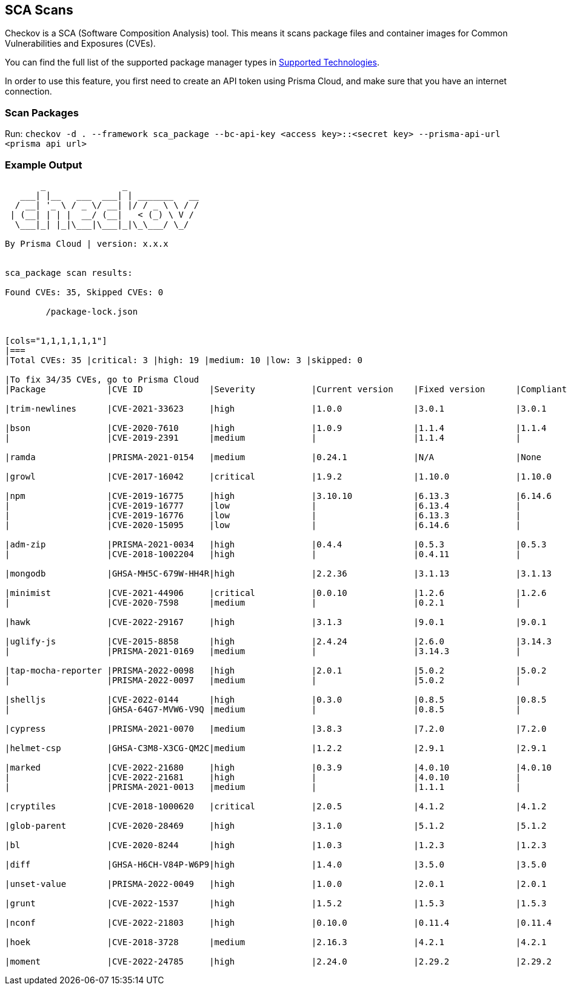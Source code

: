 == SCA Scans

Checkov is a SCA (Software Composition Analysis) tool. This means it scans package files and container images for Common Vulnerabilities and Exposures (CVEs).

You can find the full list of the supported package manager types in xref:../supported-technologies.adoc[Supported Technologies].

In order to use this feature, you first need to create an API token using Prisma Cloud, and make sure that you have an internet connection.

=== Scan Packages

Run: `checkov -d . --framework sca_package --bc-api-key <access key>::<secret key> --prisma-api-url <prisma api url>`

=== Example Output

[source,bash]
----
       _               _              
   ___| |__   ___  ___| | _______   __
  / __| '_ \ / _ \/ __| |/ / _ \ \ / /
 | (__| | | |  __/ (__|   < (_) \ V / 
  \___|_| |_|\___|\___|_|\_\___/ \_/  
                                      
By Prisma Cloud | version: x.x.x 


sca_package scan results:

Found CVEs: 35, Skipped CVEs: 0

	/package-lock.json


[cols="1,1,1,1,1,1"]
|===
|Total CVEs: 35 |critical: 3 |high: 19 |medium: 10 |low: 3 |skipped: 0

|To fix 34/35 CVEs, go to Prisma Cloud                                                                                       |
|Package            |CVE ID             |Severity           |Current version    |Fixed version      |Compliant version  

|trim-newlines      |CVE-2021-33623     |high               |1.0.0              |3.0.1              |3.0.1  

|bson               |CVE-2020-7610      |high               |1.0.9              |1.1.4              |1.1.4  
|                   |CVE-2019-2391      |medium             |                   |1.1.4              |  

|ramda              |PRISMA-2021-0154   |medium             |0.24.1             |N/A                |None  

|growl              |CVE-2017-16042     |critical           |1.9.2              |1.10.0             |1.10.0  

|npm                |CVE-2019-16775     |high               |3.10.10            |6.13.3             |6.14.6  
|                   |CVE-2019-16777     |low                |                   |6.13.4             |  
|                   |CVE-2019-16776     |low                |                   |6.13.3             |  
|                   |CVE-2020-15095     |low                |                   |6.14.6             |  

|adm-zip            |PRISMA-2021-0034   |high               |0.4.4              |0.5.3              |0.5.3  
|                   |CVE-2018-1002204   |high               |                   |0.4.11             |  

|mongodb            |GHSA-MH5C-679W-HH4R|high               |2.2.36             |3.1.13             |3.1.13  

|minimist           |CVE-2021-44906     |critical           |0.0.10             |1.2.6              |1.2.6  
|                   |CVE-2020-7598      |medium             |                   |0.2.1              |  

|hawk               |CVE-2022-29167     |high               |3.1.3              |9.0.1              |9.0.1  

|uglify-js          |CVE-2015-8858      |high               |2.4.24             |2.6.0              |3.14.3  
|                   |PRISMA-2021-0169   |medium             |                   |3.14.3             |  

|tap-mocha-reporter |PRISMA-2022-0098   |high               |2.0.1              |5.0.2              |5.0.2  
|                   |PRISMA-2022-0097   |medium             |                   |5.0.2              |  

|shelljs            |CVE-2022-0144      |high               |0.3.0              |0.8.5              |0.8.5  
|                   |GHSA-64G7-MVW6-V9Q |medium             |                   |0.8.5              |  

|cypress            |PRISMA-2021-0070   |medium             |3.8.3              |7.2.0              |7.2.0  

|helmet-csp         |GHSA-C3M8-X3CG-QM2C|medium             |1.2.2              |2.9.1              |2.9.1  

|marked             |CVE-2022-21680     |high               |0.3.9              |4.0.10             |4.0.10  
|                   |CVE-2022-21681     |high               |                   |4.0.10             |  
|                   |PRISMA-2021-0013   |medium             |                   |1.1.1              |  

|cryptiles          |CVE-2018-1000620   |critical           |2.0.5              |4.1.2              |4.1.2  

|glob-parent        |CVE-2020-28469     |high               |3.1.0              |5.1.2              |5.1.2  

|bl                 |CVE-2020-8244      |high               |1.0.3              |1.2.3              |1.2.3  

|diff               |GHSA-H6CH-V84P-W6P9|high               |1.4.0              |3.5.0              |3.5.0  

|unset-value        |PRISMA-2022-0049   |high               |1.0.0              |2.0.1              |2.0.1  

|grunt              |CVE-2022-1537      |high               |1.5.2              |1.5.3              |1.5.3  

|nconf              |CVE-2022-21803     |high               |0.10.0             |0.11.4             |0.11.4  

|hoek               |CVE-2018-3728      |medium             |2.16.3             |4.2.1              |4.2.1  

|moment             |CVE-2022-24785     |high               |2.24.0             |2.29.2             |2.29.2  

----